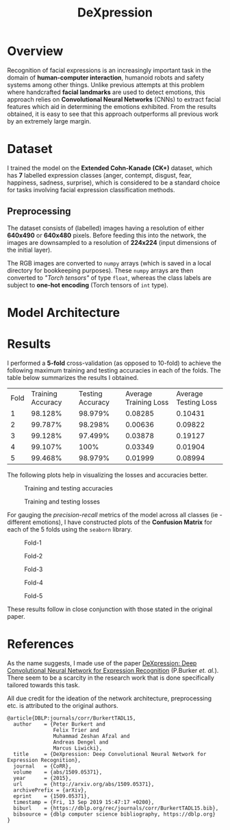 #+TITLE: DeXpression

* Overview
Recognition of facial expressions is an increasingly important task in the domain of *human-computer interaction*, humanoid robots and safety systems among other things. Unlike previous attempts at this problem where handcrafted *facial landmarks* are used to detect emotions, this approach relies on *Convolutional Neural Networks* (CNNs) to extract facial features which aid in determining the emotions exhibited. From the results obtained, it is easy to see that this approach outperforms all previous work by an extremely large margin.


* Dataset
I trained the model on the *Extended Cohn-Kanade (CK+)* dataset, which has *7* labelled expression classes (anger, contempt, disgust, fear, happiness, sadness, surprise), which is considered to be a standard choice for tasks involving facial expression classification methods.

** Preprocessing
The dataset consists of (labelled) images having a resolution of either *640x490* or *640x480* pixels. Before feeding this into the network, the images are downsampled to a resolution of *224x224* (input dimensions of the initial layer).

The RGB images are converted to =numpy= arrays (which is saved in a local directory for bookkeeping purposes). These =numpy= arrays are then converted to /"Torch tensors"/ of type =float=, whereas the class labels are subject to *one-hot encoding* (Torch tensors of =int= type).


* Model Architecture

* Results
I performed a *5-fold* cross-validation (as opposed to 10-fold) to achieve the following maximum training and testing accuracies in each of the folds. The table below summarizes the results I obtained.

| Fold | Training Accuracy | Testing Accuracy | Average Training Loss | Average Testing Loss |
|    1 |           98.128% |          98.979% |               0.08285 |              0.10431 |
|    2 |           99.787% |          98.298% |               0.00636 |              0.09822 |
|    3 |           99.128% |          97.499% |               0.03878 |              0.19127 |
|    4 |           99.107% |             100% |               0.03349 |              0.01904 |
|    5 |           99.468% |          98.979% |               0.01999 |              0.08994 |

The following plots help in visualizing the losses and accuracies better.
#+CAPTION: Training and testing accuracies
[[./results/accuracy.png]]

#+CAPTION: Training and testing losses
[[./results/loss.png]]

For gauging the /precision-recall/ metrics of the model across all classes (ie - different emotions), I have constructed plots of the *Confusion Matrix* for each of the 5 folds using the =seaborn= library.
#+CAPTION: Fold-1
[[./results/fold-1.png]]

#+CAPTION: Fold-2
[[./results/fold-2.png]]

#+CAPTION: Fold-3
[[./results/fold-3.png]]

#+CAPTION: Fold-4
[[./results/fold-4.png]]

#+CAPTION: Fold-5
[[./results/fold-5.png]]

These results follow in close conjunction with those stated in the original paper.


* References
As the name suggests, I made use of the paper [[https://arxiv.org/pdf/1509.05371.pdf][DeXpression: Deep Convolutional Neural Network for Expression Recognition]] (P.Burker /et. al./). There seem to be a scarcity in the research work that is done specifically tailored towards this task.

All due credit for the ideation of the network architecture, preprocessing etc. is attributed to the original authors.
#+begin_src
@article{DBLP:journals/corr/BurkertTADL15,
  author    = {Peter Burkert and
               Felix Trier and
               Muhammad Zeshan Afzal and
               Andreas Dengel and
               Marcus Liwicki},
  title     = {DeXpression: Deep Convolutional Neural Network for Expression Recognition},
  journal   = {CoRR},
  volume    = {abs/1509.05371},
  year      = {2015},
  url       = {http://arxiv.org/abs/1509.05371},
  archivePrefix = {arXiv},
  eprint    = {1509.05371},
  timestamp = {Fri, 13 Sep 2019 15:47:17 +0200},
  biburl    = {https://dblp.org/rec/journals/corr/BurkertTADL15.bib},
  bibsource = {dblp computer science bibliography, https://dblp.org}
}
#+end_src
